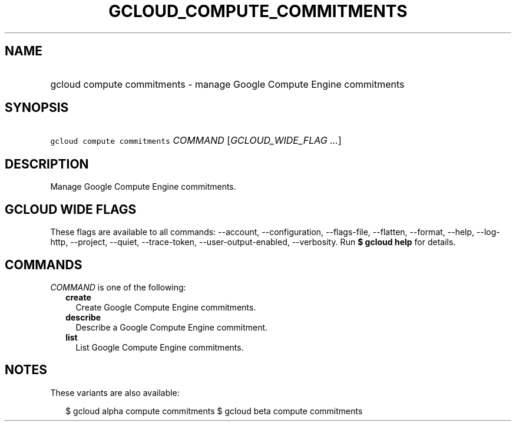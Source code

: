 
.TH "GCLOUD_COMPUTE_COMMITMENTS" 1



.SH "NAME"
.HP
gcloud compute commitments \- manage Google Compute Engine commitments



.SH "SYNOPSIS"
.HP
\f5gcloud compute commitments\fR \fICOMMAND\fR [\fIGCLOUD_WIDE_FLAG\ ...\fR]



.SH "DESCRIPTION"

Manage Google Compute Engine commitments.



.SH "GCLOUD WIDE FLAGS"

These flags are available to all commands: \-\-account, \-\-configuration,
\-\-flags\-file, \-\-flatten, \-\-format, \-\-help, \-\-log\-http, \-\-project,
\-\-quiet, \-\-trace\-token, \-\-user\-output\-enabled, \-\-verbosity. Run \fB$
gcloud help\fR for details.



.SH "COMMANDS"

\f5\fICOMMAND\fR\fR is one of the following:

.RS 2m
.TP 2m
\fBcreate\fR
Create Google Compute Engine commitments.

.TP 2m
\fBdescribe\fR
Describe a Google Compute Engine commitment.

.TP 2m
\fBlist\fR
List Google Compute Engine commitments.


.RE
.sp

.SH "NOTES"

These variants are also available:

.RS 2m
$ gcloud alpha compute commitments
$ gcloud beta compute commitments
.RE

